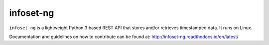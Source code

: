 infoset-ng
==========

``infoset-ng`` is a lightweight Python 3 based REST API that stores
and/or retrieves timestamped data. It runs on Linux.

Documentation and guidelines on how to contribute can be found at:
http://infoset-ng.readthedocs.io/en/latest/
